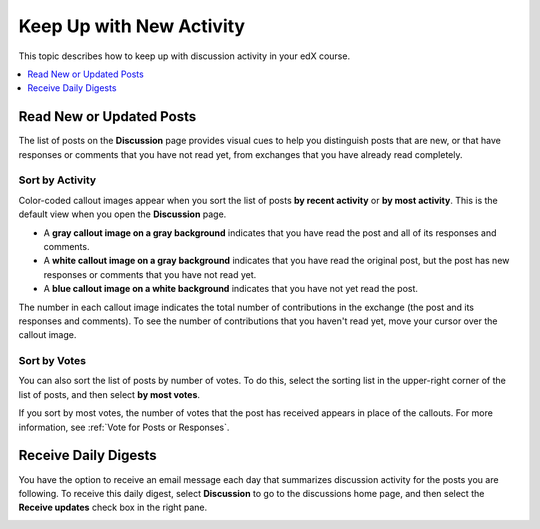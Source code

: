 
.. _Keep Up with New Activity:

################################
Keep Up with New Activity
################################

This topic describes how to keep up with discussion activity in your edX
course.

.. contents::
  :local:
  :depth: 1

.. _Read New or Updated Posts:

****************************
Read New or Updated Posts
****************************

The list of posts on the **Discussion** page provides visual cues to help you
distinguish posts that are new, or that have responses or comments that you
have not read yet, from exchanges that you have already read completely.

==================
Sort by Activity
==================

Color-coded callout images appear when you sort the list of posts **by recent
activity** or **by most activity**. This is the default view when you open the
**Discussion** page.

* A **gray callout image on a gray background** indicates that you have read
  the post and all of its responses and comments.

* A **white callout image on a gray background** indicates that you have read
  the original post, but the post has new responses or comments that you have
  not read yet.

* A **blue callout image on a white background** indicates that you have not
  yet read the post.

.. image:: ../../../shared/students/Images/Discussion_colorcoding.png
  :alt: The list of posts with posts showing differently colored backgrounds
        and callout images.

The number in each callout image indicates the total number of contributions in
the exchange (the post and its responses and comments). To see the number of
contributions that you haven't read yet, move your cursor over the callout
image.

.. image:: ../../../shared/students/Images/Discussion_mouseover.png
 :width: 300
 :alt: A post with 4 contributions total and a popup that shows only two are
       unread.

==================
Sort by Votes
==================

You can also sort the list of posts by number of votes. To do this, select the
sorting list in the upper-right corner of the list of posts, and then select
**by most votes**.

If you sort by most votes, the number of votes that the post has received
appears in place of the callouts. For more information, see :ref:`Vote for
Posts or Responses`.

.. image:: ../../../shared/students/Images/Disc_SortByVotes.png
  :width: 300
  :alt: A list of posts sorted by votes, with the number of votes to the right
      of the post title.

****************************
Receive Daily Digests
****************************

You have the option to receive an email message each day that summarizes
discussion activity for the posts you are following. To receive this daily
digest, select **Discussion** to go to the discussions home page, and then
select the **Receive updates** check box in the right pane.

.. image:: ../../../shared/students/Images/Disc_RecUpdatesBox.png
  :width: 500
  :alt: Discussion home page with the Receive Updates check box circled
